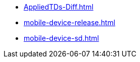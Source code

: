 * https://commoncriteria.github.io/mobile-device/py-transforms/AppliedTDs-Diff.html[AppliedTDs-Diff.html]
* https://commoncriteria.github.io/mobile-device/py-transforms/mobile-device-release.html[mobile-device-release.html]
* https://commoncriteria.github.io/mobile-device/py-transforms/mobile-device-sd.html[mobile-device-sd.html]
